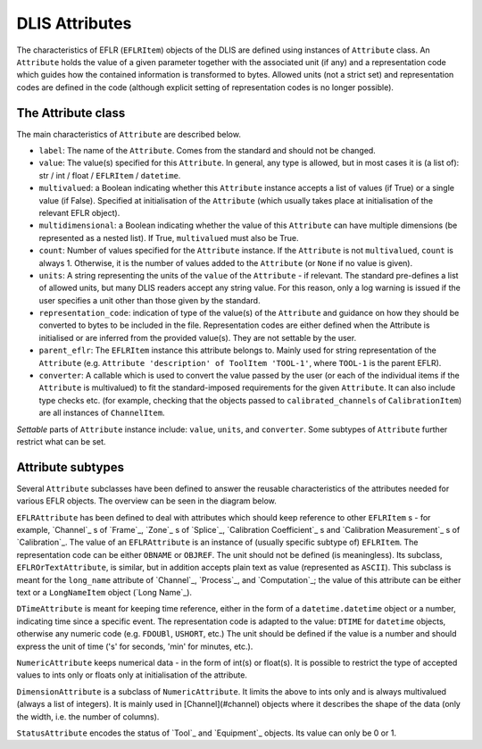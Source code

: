 DLIS Attributes
---------------
The characteristics of EFLR (``EFLRItem``) objects of the DLIS are defined using instances of ``Attribute`` class.
An ``Attribute`` holds the value of a given parameter together with the associated unit (if any)
and a representation code which guides how the contained information is transformed to bytes.
Allowed units (not a strict set) and representation codes are defined in the code
(although explicit setting of representation codes is no longer possible).

The Attribute class
~~~~~~~~~~~~~~~~~~~~~
The main characteristics of ``Attribute`` are described below.

* ``label``: The name of the ``Attribute``. Comes from the standard and should not be changed.
* ``value``: The value(s) specified for this ``Attribute``. In general, any type is allowed, but in most cases it is
  (a list of): str / int / float / ``EFLRItem`` / ``datetime``.
* ``multivalued``: a Boolean indicating whether this ``Attribute`` instance accepts a list of values (if True)
  or a single value (if False). Specified at initialisation of the ``Attribute`` (which usually takes place
  at initialisation of the relevant EFLR object).
* ``multidimensional``: a Boolean indicating whether the value of this ``Attribute`` can have multiple dimensions
  (be represented as a nested list). If True, ``multivalued`` must also be True.
* ``count``: Number of values specified for the ``Attribute`` instance. If the ``Attribute`` is not ``multivalued``,
  ``count`` is always 1. Otherwise, it is the number of values added to the ``Attribute`` (or ``None`` if no value
  is given).
* ``units``: A string representing the units of the ``value`` of the ``Attribute`` - if relevant.
  The standard pre-defines a list of allowed units, but many DLIS readers accept any string value.
  For this reason, only a log warning is issued if the user specifies a unit other than those given by the standard.
* ``representation_code``: indication of type of the value(s) of the ``Attribute`` and guidance on how they should be
  converted to bytes to be included in the file. Representation codes are either defined when the Attribute
  is initialised or are inferred from the provided value(s). They are not settable by the user.
* ``parent_eflr``: The ``EFLRItem`` instance this attribute belongs to. Mainly used for string representation
  of the ``Attribute`` (e.g. ``Attribute 'description' of ToolItem 'TOOL-1'``, where ``TOOL-1`` is the parent EFLR).
* ``converter``: A callable which is used to convert the value passed by the user (or each of the individual items
  if the ``Attribute`` is multivalued) to fit the standard-imposed requirements for the given ``Attribute``. It can also
  include type checks etc. (for example, checking that the objects passed to ``calibrated_channels``
  of ``CalibrationItem``) are all instances of ``ChannelItem``.

*Settable* parts of ``Attribute`` instance include: ``value``, ``units``, and ``converter``.
Some subtypes of ``Attribute`` further restrict what can be set.


Attribute subtypes
~~~~~~~~~~~~~~~~~~
Several ``Attribute`` subclasses have been defined to answer the reusable characteristics of the
attributes needed for various EFLR objects. The overview can be seen in the diagram below.

.. mermaid:: class-diagrams/attributes.mmd


``EFLRAttribute`` has been defined to deal with attributes which should keep reference to other
``EFLRItem`` s - for example, `Channel`_ s of `Frame`_, `Zone`_ s of `Splice`_,
`Calibration Coefficient`_ s and `Calibration Measurement`_ s of `Calibration`_.
The value of an ``EFLRAttribute`` is an instance of (usually specific subtype of) ``EFLRItem``.
The representation code can be either ``OBNAME`` or ``OBJREF``. The unit should not be defined (is meaningless).
Its subclass, ``EFLROrTextAttribute``, is similar, but in addition accepts plain text as value
(represented as ``ASCII``). This subclass is meant for the ``long_name`` attribute of `Channel`_,
`Process`_, and `Computation`_; the value of this attribute can be either text
or a ``LongNameItem`` object (`Long Name`_).

``DTimeAttribute`` is meant for keeping time reference, either in the form of a ``datetime.datetime`` object
or a number, indicating time since a specific event. The representation code is adapted
to the value: ``DTIME`` for ``datetime`` objects, otherwise any numeric code (e.g. ``FDOUBl``, ``USHORT``, etc.)
The unit should be defined if the value is a number and should express the unit of time
('s' for seconds, 'min' for minutes, etc.).

``NumericAttribute`` keeps numerical data - in the form of int(s) or float(s). It is possible
to restrict the type of accepted values to ints only or floats only at initialisation of the attribute.

``DimensionAttribute`` is a subclass of ``NumericAttribute``. It limits the above to ints only and is always
multivalued (always a list of integers). It is mainly used in [Channel](#channel) objects where it describes
the shape of the data (only the width, i.e. the number of columns).

``StatusAttribute`` encodes the status of `Tool`_ and `Equipment`_ objects.
Its value can only be 0 or 1.
